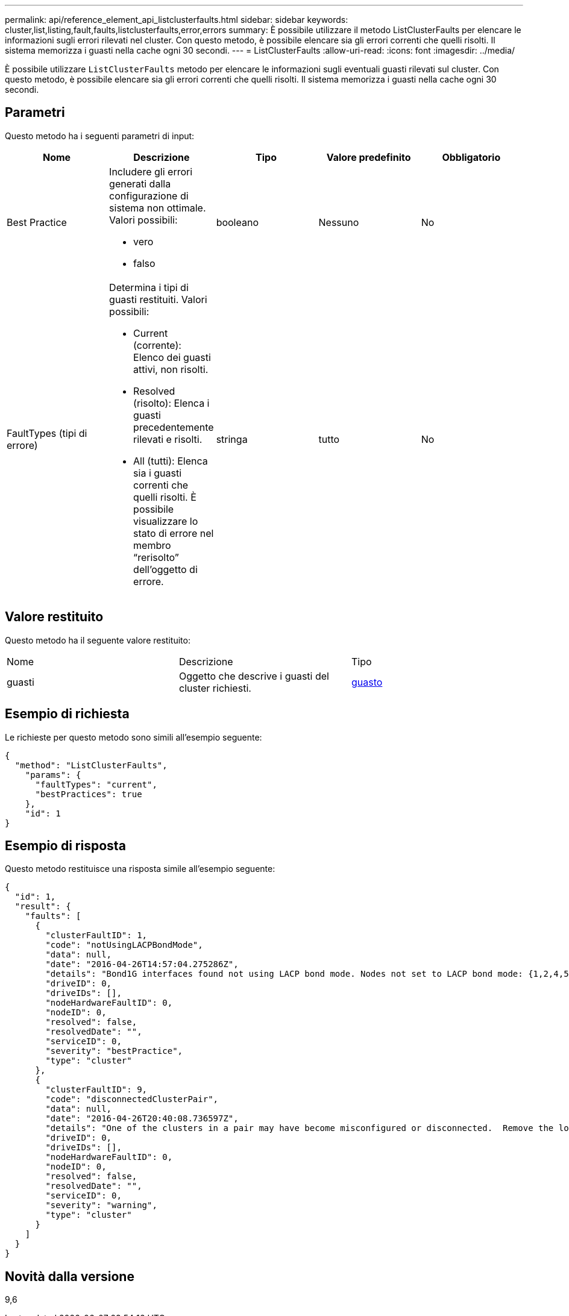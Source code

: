 ---
permalink: api/reference_element_api_listclusterfaults.html 
sidebar: sidebar 
keywords: cluster,list,listing,fault,faults,listclusterfaults,error,errors 
summary: È possibile utilizzare il metodo ListClusterFaults per elencare le informazioni sugli errori rilevati nel cluster. Con questo metodo, è possibile elencare sia gli errori correnti che quelli risolti. Il sistema memorizza i guasti nella cache ogni 30 secondi. 
---
= ListClusterFaults
:allow-uri-read: 
:icons: font
:imagesdir: ../media/


[role="lead"]
È possibile utilizzare `ListClusterFaults` metodo per elencare le informazioni sugli eventuali guasti rilevati sul cluster. Con questo metodo, è possibile elencare sia gli errori correnti che quelli risolti. Il sistema memorizza i guasti nella cache ogni 30 secondi.



== Parametri

Questo metodo ha i seguenti parametri di input:

|===
| Nome | Descrizione | Tipo | Valore predefinito | Obbligatorio 


 a| 
Best Practice
 a| 
Includere gli errori generati dalla configurazione di sistema non ottimale. Valori possibili:

* vero
* falso

 a| 
booleano
 a| 
Nessuno
 a| 
No



 a| 
FaultTypes (tipi di errore)
 a| 
Determina i tipi di guasti restituiti. Valori possibili:

* Current (corrente): Elenco dei guasti attivi, non risolti.
* Resolved (risolto): Elenca i guasti precedentemente rilevati e risolti.
* All (tutti): Elenca sia i guasti correnti che quelli risolti. È possibile visualizzare lo stato di errore nel membro "`rerisolto`" dell'oggetto di errore.

 a| 
stringa
 a| 
tutto
 a| 
No

|===


== Valore restituito

Questo metodo ha il seguente valore restituito:

|===


| Nome | Descrizione | Tipo 


 a| 
guasti
 a| 
Oggetto che descrive i guasti del cluster richiesti.
 a| 
xref:reference_element_api_fault.adoc[guasto]

|===


== Esempio di richiesta

Le richieste per questo metodo sono simili all'esempio seguente:

[listing]
----
{
  "method": "ListClusterFaults",
    "params": {
      "faultTypes": "current",
      "bestPractices": true
    },
    "id": 1
}
----


== Esempio di risposta

Questo metodo restituisce una risposta simile all'esempio seguente:

[listing]
----
{
  "id": 1,
  "result": {
    "faults": [
      {
        "clusterFaultID": 1,
        "code": "notUsingLACPBondMode",
        "data": null,
        "date": "2016-04-26T14:57:04.275286Z",
        "details": "Bond1G interfaces found not using LACP bond mode. Nodes not set to LACP bond mode: {1,2,4,5}",
        "driveID": 0,
        "driveIDs": [],
        "nodeHardwareFaultID": 0,
        "nodeID": 0,
        "resolved": false,
        "resolvedDate": "",
        "serviceID": 0,
        "severity": "bestPractice",
        "type": "cluster"
      },
      {
        "clusterFaultID": 9,
        "code": "disconnectedClusterPair",
        "data": null,
        "date": "2016-04-26T20:40:08.736597Z",
        "details": "One of the clusters in a pair may have become misconfigured or disconnected.  Remove the local pairing and retry pairing the clusters. Disconnected Cluster Pairs: []. Misconfigured Cluster Pairs: [3]",
        "driveID": 0,
        "driveIDs": [],
        "nodeHardwareFaultID": 0,
        "nodeID": 0,
        "resolved": false,
        "resolvedDate": "",
        "serviceID": 0,
        "severity": "warning",
        "type": "cluster"
      }
    ]
  }
}
----


== Novità dalla versione

9,6
